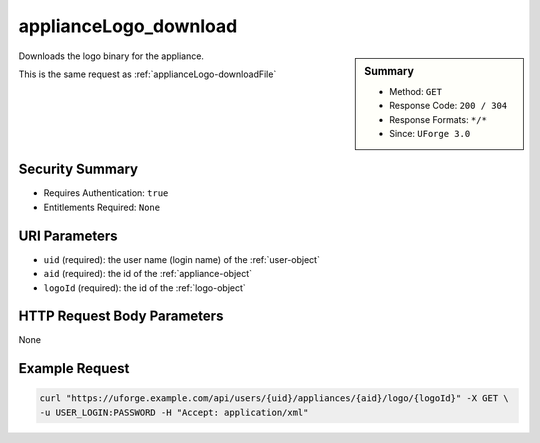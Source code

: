 .. Copyright 2016 FUJITSU LIMITED

.. _applianceLogo-download:

applianceLogo_download
----------------------

.. function:: GET /users/{uid}/appliances/{aid}/logo/{logoId}

.. sidebar:: Summary

	* Method: ``GET``
	* Response Code: ``200 / 304``
	* Response Formats: ``*/*``
	* Since: ``UForge 3.0``

Downloads the logo binary for the appliance. 

This is the same request as :ref:`applianceLogo-downloadFile`

Security Summary
~~~~~~~~~~~~~~~~

* Requires Authentication: ``true``
* Entitlements Required: ``None``

URI Parameters
~~~~~~~~~~~~~~

* ``uid`` (required): the user name (login name) of the :ref:`user-object`
* ``aid`` (required): the id of the :ref:`appliance-object`
* ``logoId`` (required): the id of the :ref:`logo-object`

HTTP Request Body Parameters
~~~~~~~~~~~~~~~~~~~~~~~~~~~~

None

Example Request
~~~~~~~~~~~~~~~

.. code-block:: bash

	curl "https://uforge.example.com/api/users/{uid}/appliances/{aid}/logo/{logoId}" -X GET \
	-u USER_LOGIN:PASSWORD -H "Accept: application/xml"

.. seealso::

	 * :ref:`appliance-object`
	 * :ref:`logo-object`
	 * :ref:`appliance-create`
	 * :ref:`appliance-clone`
	 * :ref:`appliance-delete`
	 * :ref:`appliance-get`
	 * :ref:`appliance-getAll`
	 * :ref:`appliance-update`
	 * :ref:`applianceLogo-delete`
	 * :ref:`applianceLogo-downloadFile`
	 * :ref:`applianceLogo-upload`
